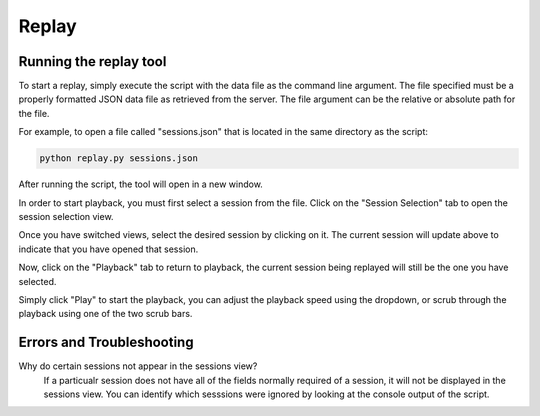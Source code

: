 Replay
==============

Running the replay tool
*********************************

To start a replay, simply execute the script with the data file as the command line argument.
The file specified must be a properly formatted JSON data file as retrieved from the server. 
The file argument can be the relative or absolute path for the file.

For example, to open a file called "sessions.json" that is located in the same directory as the script:

.. code-block:: bash

    python replay.py sessions.json

After running the script, the tool will open in a new window.

.. image:: images/replay1.png
    :width: 600

In order to start playback, you must first select a session from the file. Click on the "Session Selection" tab
to open the session selection view. 

.. image:: images/replay2.png
    :width: 600

Once you have switched views, select the desired session by clicking on it. The current session will update above to indicate that you have opened that session.

.. image:: images/replay3.png
    :width: 600

Now, click on the "Playback" tab to return to playback, the current session being replayed will still be the one you have selected.

.. image:: images/replay4.png
    :width: 600

Simply click "Play" to start the playback, you can adjust the playback speed using the dropdown, or scrub through the playback using one of the two scrub bars.

Errors and Troubleshooting
*********************************

Why do certain sessions not appear in the sessions view?
    If a particualr session does not have all of the fields normally required of a session, it will not be displayed in the sessions view.
    You can identify which sesssions were ignored by looking at the console output of the script.